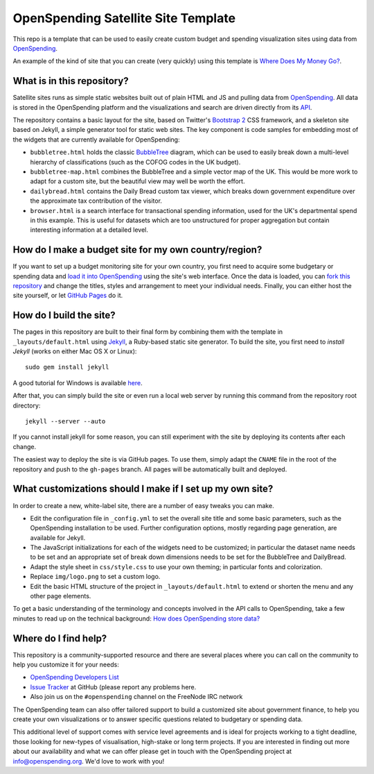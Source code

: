 OpenSpending Satellite Site Template
====================================

This repo is a template that can be used to easily create custom budget and spending 
visualization sites using data from `OpenSpending`_.

An example of the kind of site that you can create (very quickly) using this
template is `Where Does My Money Go?`_.

.. _`Where Does My Money Go?`: http://wheredoesmymoneygo.org
.. _`OffenerHaushalt`: http://offenerhaushalt.de
.. _`OpenSpending`: http://openspending.org

What is in this repository?
---------------------------

Satellite sites runs as simple static websites built out of plain HTML and JS
and  pulling data from `OpenSpending`_. All data is stored in the OpenSpending
platform and the visualizations and search are driven directly from its `API`_. 

.. _`OpenSpending`: http://openspending.org
.. _`API`: http://openspending.org/help/api.html

The repository contains a basic layout for the site, based on Twitter's `Bootstrap 2`_
CSS framework, and a skeleton site based on Jekyll, a simple generator tool for static
web sites. The key component is code samples for embedding most of the widgets that are
currently available for OpenSpending: 

.. _`Bootstrap 2`: http://twitter.github.com/bootstrap/

* ``bubbletree.html`` holds the classic `BubbleTree <https://github.com/okfn/bubbletree>`_ 
  diagram, which can be used to easily break down a multi-level hierarchy of 
  classifications (such as the COFOG codes in the UK budget).
* ``bubbletree-map.html`` combines the BubbleTree and a simple vector map of the UK. This 
  would be more work to adapt for a custom site, but the beautiful view may well be worth
  the effort.
* ``dailybread.html`` contains the Daily Bread custom tax viewer, which breaks down
  government expenditure over the approximate tax contribution of the visitor.
* ``browser.html`` is a search interface for transactional spending information, used 
  for the UK's departmental spend in this example. This is useful for datasets which are 
  too unstructured for proper aggregation but contain interesting information at a
  detailed level.


How do I make a budget site for my own country/region?
------------------------------------------------------

If you want to set up a budget monitoring site for your own country, you first need
to acquire some budgetary or spending data and `load it into OpenSpending`_ using the 
site's web interface. Once the data is loaded, you can `fork this repository`_ and 
change the titles, styles and arrangement to meet your individual needs. Finally,
you can either host the site yourself, or let `GitHub Pages`_ do it.

.. _`load it into OpenSpending`: http://wiki.openspending.org/Loading_into_OpenSpending
.. _`fork this repository`: http://help.github.com/fork-a-repo/
.. _`GitHub Pages`: http://pages.github.com/


How do I build the site?
------------------------

The pages in this repository are built to their final form by combining them with
the template in ``_layouts/default.html`` using `Jekyll`_, a Ruby-based static site 
generator. To build the site, you first need to `install Jekyll` (works on either
Mac OS X or Linux)::

  sudo gem install jekyll

A good tutorial for Windows is available `here`_.

After that, you can simply build the site or even run a local web server by running
this command from the repository root directory::

  jekyll --server --auto

If you cannot install jekyll for some reason, you can still experiment with the site
by deploying its contents after each change.

The easiest way to deploy the site is via GitHub pages. To use them, simply adapt the
``CNAME`` file in the root of the repository and push to the ``gh-pages`` branch. All
pages will be automatically built and deployed.

.. _`Jekyll`: https://github.com/mojombo/jekyll
.. _`install Jekyll`: https://github.com/mojombo/jekyll/wiki/install
.. _`here`: http://www.madhur.co.in/blog/2011/09/01/runningjekyllwindows.html


What customizations should I make if I set up my own site?
----------------------------------------------------------

In order to create a new, white-label site, there are a number of easy tweaks you can
make. 

* Edit the configuration file in ``_config.yml`` to set the overall site title and 
  some basic parameters, such as the OpenSpending installation to be used. Further 
  configuration options, mostly regarding page generation, are available for Jekyll.
* The JavaScript initializations for each of the widgets need to be customized; in 
  particular the dataset name needs to be set and an appropriate set of break down
  dimensions needs to be set for the BubbleTree and DailyBread.
* Adapt the style sheet in ``css/style.css`` to use your own theming; in particular 
  fonts and colorization.
* Replace ``img/logo.png`` to set a custom logo.
* Edit the basic HTML structure of the project in ``_layouts/default.html`` to extend
  or shorten the menu and any other page elements.

To get a basic understanding of the terminology and concepts involved in the API 
calls to OpenSpending, take a few minutes to read up on the technical background:
`How does OpenSpending store data? <http://openspending.org/help/api-olap.html>`_


Where do I find help?
---------------------

This repository is a community-supported resource and there are several places
where you can call on the community to help you customize it for your needs:

* `OpenSpending Developers List <http://lists.okfn.org/mailman/listinfo/openspending-dev>`_
* `Issue Tracker <https://github.com/openspending/satellite-template/issues>`_ at 
  GitHub (please report any problems here.
* Also join us on the ``#openspending`` channel on the FreeNode IRC network

The OpenSpending team can also offer tailored support to build a customized site
about government finance, to help you create your own visualizations or to answer
specific questions related to budgetary or spending data.

This additional level of support comes with service level agreements and is ideal for
projects working to a tight deadline, those looking for new-types of visualisation,
high-stake or long term projects. If you are interested in finding out more about our
availability and what we can offer please get in touch with the OpenSpending project
at info@openspending.org. We'd love to work with you!


